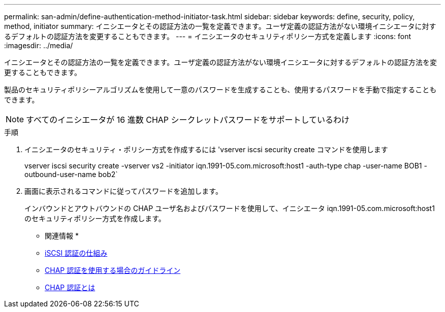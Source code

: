 ---
permalink: san-admin/define-authentication-method-initiator-task.html 
sidebar: sidebar 
keywords: define, security, policy, method, initiator 
summary: イニシエータとその認証方法の一覧を定義できます。ユーザ定義の認証方法がない環境イニシエータに対するデフォルトの認証方法を変更することもできます。 
---
= イニシエータのセキュリティポリシー方式を定義します
:icons: font
:imagesdir: ../media/


[role="lead"]
イニシエータとその認証方法の一覧を定義できます。ユーザ定義の認証方法がない環境イニシエータに対するデフォルトの認証方法を変更することもできます。

製品のセキュリティポリシーアルゴリズムを使用して一意のパスワードを生成することも、使用するパスワードを手動で指定することもできます。

[NOTE]
====
すべてのイニシエータが 16 進数 CHAP シークレットパスワードをサポートしているわけ

====
.手順
. イニシエータのセキュリティ・ポリシー方式を作成するには 'vserver iscsi security create コマンドを使用します
+
vserver iscsi security create -vserver vs2 -initiator iqn.1991-05.com.microsoft:host1 -auth-type chap -user-name BOB1 -outbound-user-name bob2`

. 画面に表示されるコマンドに従ってパスワードを追加します。
+
インバウンドとアウトバウンドの CHAP ユーザ名およびパスワードを使用して、イニシエータ iqn.1991-05.com.microsoft:host1 のセキュリティポリシー方式を作成します。



* 関連情報 *

* xref:iscsi-authentication-concept.adoc[iSCSI 認証の仕組み]
* xref:using-chap-authentication-concept.adoc[CHAP 認証を使用する場合のガイドライン]
* xref:chap-authentication-concept.adoc[CHAP 認証とは]

